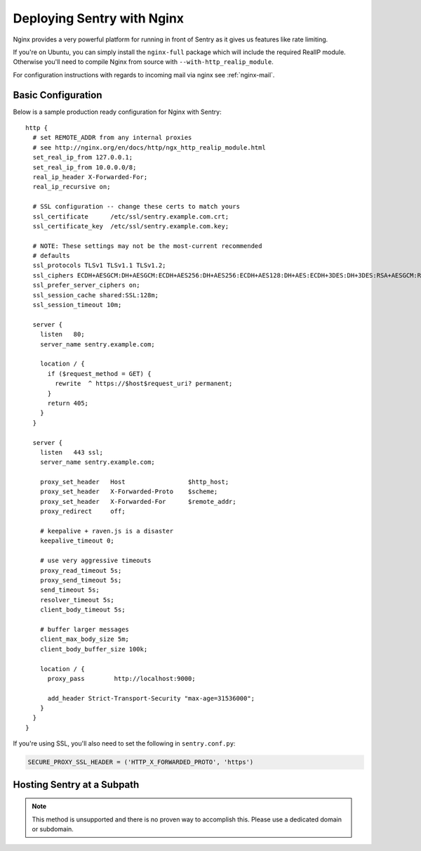 Deploying Sentry with Nginx
===========================

Nginx provides a very powerful platform for running in front of Sentry as
it gives us features like rate limiting.

If you're on Ubuntu, you can simply install the ``nginx-full`` package
which will include the required RealIP module. Otherwise you'll need to
compile Nginx from source with ``--with-http_realip_module``.

For configuration instructions with regards to incoming mail via nginx see
:ref:`nginx-mail`.

Basic Configuration
-------------------

Below is a sample production ready configuration for Nginx with Sentry::

    http {
      # set REMOTE_ADDR from any internal proxies
      # see http://nginx.org/en/docs/http/ngx_http_realip_module.html
      set_real_ip_from 127.0.0.1;
      set_real_ip_from 10.0.0.0/8;
      real_ip_header X-Forwarded-For;
      real_ip_recursive on;

      # SSL configuration -- change these certs to match yours
      ssl_certificate      /etc/ssl/sentry.example.com.crt;
      ssl_certificate_key  /etc/ssl/sentry.example.com.key;

      # NOTE: These settings may not be the most-current recommended
      # defaults
      ssl_protocols TLSv1 TLSv1.1 TLSv1.2;
      ssl_ciphers ECDH+AESGCM:DH+AESGCM:ECDH+AES256:DH+AES256:ECDH+AES128:DH+AES:ECDH+3DES:DH+3DES:RSA+AESGCM:RSA+AES:RSA+3DES:!aNULL:!MD5:!DSS;
      ssl_prefer_server_ciphers on;
      ssl_session_cache shared:SSL:128m;
      ssl_session_timeout 10m;

      server {
        listen   80;
        server_name sentry.example.com;

        location / {
          if ($request_method = GET) {
            rewrite  ^ https://$host$request_uri? permanent;
          }
          return 405;
        }
      }

      server {
        listen   443 ssl;
        server_name sentry.example.com;

        proxy_set_header   Host                 $http_host;
        proxy_set_header   X-Forwarded-Proto    $scheme;
        proxy_set_header   X-Forwarded-For      $remote_addr;
        proxy_redirect     off;

        # keepalive + raven.js is a disaster
        keepalive_timeout 0;

        # use very aggressive timeouts
        proxy_read_timeout 5s;
        proxy_send_timeout 5s;
        send_timeout 5s;
        resolver_timeout 5s;
        client_body_timeout 5s;

        # buffer larger messages
        client_max_body_size 5m;
        client_body_buffer_size 100k;

        location / {
          proxy_pass        http://localhost:9000;

          add_header Strict-Transport-Security "max-age=31536000";
        }
      }
    }

If you're using SSL, you'll also need to set the following in ``sentry.conf.py``:

.. code-block:: python

    SECURE_PROXY_SSL_HEADER = ('HTTP_X_FORWARDED_PROTO', 'https')


Hosting Sentry at a Subpath
----------------------------

.. Note:: This method is unsupported and there is no proven way to
          accomplish this. Please use a dedicated domain or subdomain.
